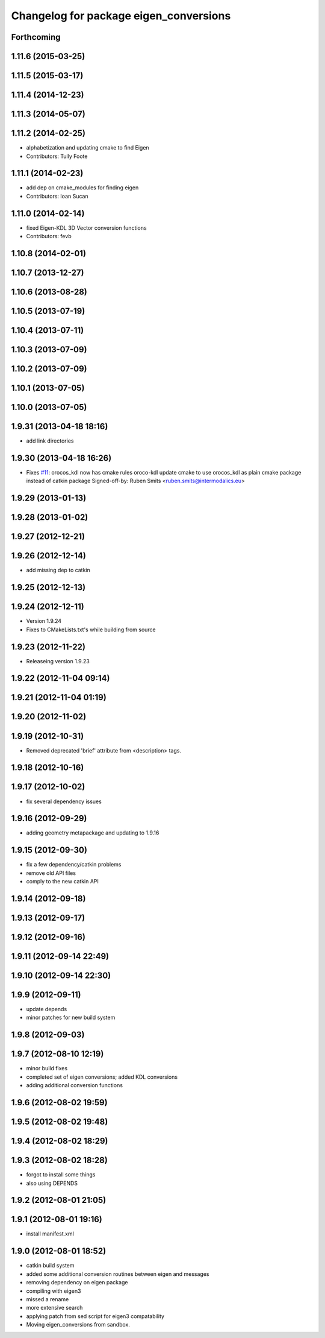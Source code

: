 ^^^^^^^^^^^^^^^^^^^^^^^^^^^^^^^^^^^^^^^
Changelog for package eigen_conversions
^^^^^^^^^^^^^^^^^^^^^^^^^^^^^^^^^^^^^^^

Forthcoming
-----------

1.11.6 (2015-03-25)
-------------------

1.11.5 (2015-03-17)
-------------------

1.11.4 (2014-12-23)
-------------------

1.11.3 (2014-05-07)
-------------------

1.11.2 (2014-02-25)
-------------------
* alphabetization and updating cmake to find Eigen
* Contributors: Tully Foote

1.11.1 (2014-02-23)
-------------------
* add dep on cmake_modules for finding eigen
* Contributors: Ioan Sucan

1.11.0 (2014-02-14)
-------------------
* fixed Eigen-KDL 3D Vector conversion functions
* Contributors: fevb

1.10.8 (2014-02-01)
-------------------

1.10.7 (2013-12-27)
-------------------

1.10.6 (2013-08-28)
-------------------

1.10.5 (2013-07-19)
-------------------

1.10.4 (2013-07-11)
-------------------

1.10.3 (2013-07-09)
-------------------

1.10.2 (2013-07-09)
-------------------

1.10.1 (2013-07-05)
-------------------

1.10.0 (2013-07-05)
-------------------

1.9.31 (2013-04-18 18:16)
-------------------------
* add link directories

1.9.30 (2013-04-18 16:26)
-------------------------
* Fixes `#11 <https://github.com/ros/geometry/issues/11>`_: orocos_kdl now has cmake rules oroco-kdl
  update cmake to use orocos_kdl as plain cmake package instead of catkin package
  Signed-off-by: Ruben Smits <ruben.smits@intermodalics.eu>

1.9.29 (2013-01-13)
-------------------

1.9.28 (2013-01-02)
-------------------

1.9.27 (2012-12-21)
-------------------

1.9.26 (2012-12-14)
-------------------
* add missing dep to catkin

1.9.25 (2012-12-13)
-------------------

1.9.24 (2012-12-11)
-------------------
* Version 1.9.24
* Fixes to CMakeLists.txt's while building from source

1.9.23 (2012-11-22)
-------------------
* Releaseing version 1.9.23

1.9.22 (2012-11-04 09:14)
-------------------------

1.9.21 (2012-11-04 01:19)
-------------------------

1.9.20 (2012-11-02)
-------------------

1.9.19 (2012-10-31)
-------------------
* Removed deprecated 'brief' attribute from <description> tags.

1.9.18 (2012-10-16)
-------------------

1.9.17 (2012-10-02)
-------------------
* fix several dependency issues

1.9.16 (2012-09-29)
-------------------
* adding geometry metapackage and updating to 1.9.16

1.9.15 (2012-09-30)
-------------------
* fix a few dependency/catkin problems
* remove old API files
* comply to the new catkin API

1.9.14 (2012-09-18)
-------------------

1.9.13 (2012-09-17)
-------------------

1.9.12 (2012-09-16)
-------------------

1.9.11 (2012-09-14 22:49)
-------------------------

1.9.10 (2012-09-14 22:30)
-------------------------

1.9.9 (2012-09-11)
------------------
* update depends
* minor patches for new build system

1.9.8 (2012-09-03)
------------------

1.9.7 (2012-08-10 12:19)
------------------------
* minor build fixes
* completed set of eigen conversions; added KDL conversions
* adding additional conversion functions

1.9.6 (2012-08-02 19:59)
------------------------

1.9.5 (2012-08-02 19:48)
------------------------

1.9.4 (2012-08-02 18:29)
------------------------

1.9.3 (2012-08-02 18:28)
------------------------
* forgot to install some things
* also using DEPENDS

1.9.2 (2012-08-01 21:05)
------------------------

1.9.1 (2012-08-01 19:16)
------------------------
* install manifest.xml

1.9.0 (2012-08-01 18:52)
------------------------
* catkin build system
* added some additional conversion routines between eigen and messages
* removing dependency on eigen package
* compiling with eigen3
* missed a rename
* more extensive search
* applying patch from sed script for eigen3 compatability
* Moving eigen_conversions from sandbox.
